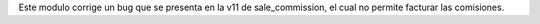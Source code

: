 Este modulo corrige un bug que se presenta en la v11 de sale_commission, el cual
no permite facturar las comisiones.
